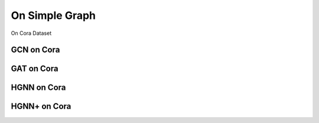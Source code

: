 On Simple Graph
==========================================

On Cora Dataset

GCN on Cora
----------------

GAT on Cora
----------------

HGNN on Cora
----------------

HGNN+ on Cora
----------------
